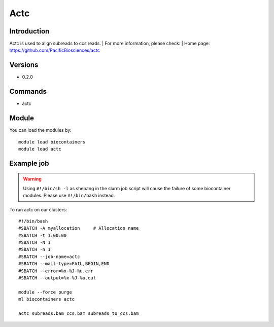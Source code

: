 .. _backbone-label:

Actc
==============================

Introduction
~~~~~~~~
Actc is used to align subreads to ccs reads.
| For more information, please check:
| Home page: https://github.com/PacificBiosciences/actc

Versions
~~~~~~~~
- 0.2.0

Commands
~~~~~~~
- actc

Module
~~~~~~~~
You can load the modules by::

    module load biocontainers
    module load actc

Example job
~~~~~
.. warning::
    Using ``#!/bin/sh -l`` as shebang in the slurm job script will cause the failure of some biocontainer modules. Please use ``#!/bin/bash`` instead.

To run actc on our clusters::

    #!/bin/bash
    #SBATCH -A myallocation     # Allocation name
    #SBATCH -t 1:00:00
    #SBATCH -N 1
    #SBATCH -n 1
    #SBATCH --job-name=actc
    #SBATCH --mail-type=FAIL,BEGIN,END
    #SBATCH --error=%x-%J-%u.err
    #SBATCH --output=%x-%J-%u.out

    module --force purge
    ml biocontainers actc

    actc subreads.bam ccs.bam subreads_to_ccs.bam
